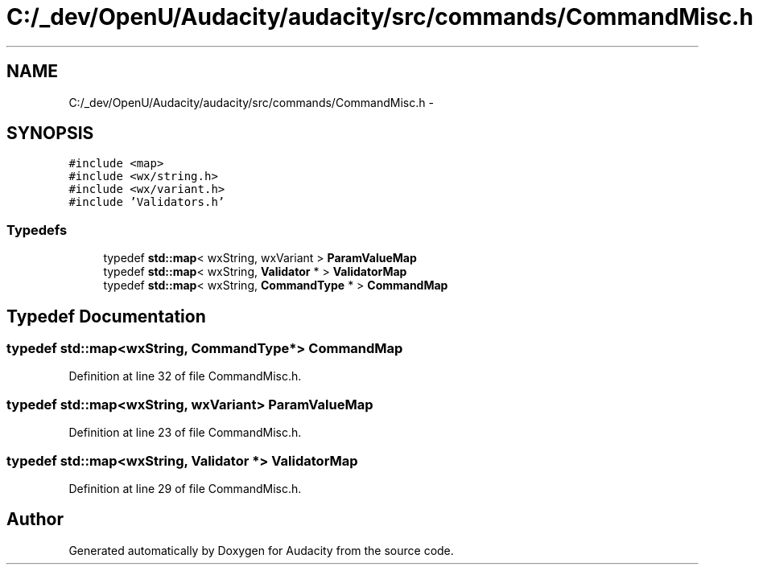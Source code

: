.TH "C:/_dev/OpenU/Audacity/audacity/src/commands/CommandMisc.h" 3 "Thu Apr 28 2016" "Audacity" \" -*- nroff -*-
.ad l
.nh
.SH NAME
C:/_dev/OpenU/Audacity/audacity/src/commands/CommandMisc.h \- 
.SH SYNOPSIS
.br
.PP
\fC#include <map>\fP
.br
\fC#include <wx/string\&.h>\fP
.br
\fC#include <wx/variant\&.h>\fP
.br
\fC#include 'Validators\&.h'\fP
.br

.SS "Typedefs"

.in +1c
.ti -1c
.RI "typedef \fBstd::map\fP< wxString, wxVariant > \fBParamValueMap\fP"
.br
.ti -1c
.RI "typedef \fBstd::map\fP< wxString, \fBValidator\fP * > \fBValidatorMap\fP"
.br
.ti -1c
.RI "typedef \fBstd::map\fP< wxString, \fBCommandType\fP * > \fBCommandMap\fP"
.br
.in -1c
.SH "Typedef Documentation"
.PP 
.SS "typedef \fBstd::map\fP<wxString, \fBCommandType\fP*> \fBCommandMap\fP"

.PP
Definition at line 32 of file CommandMisc\&.h\&.
.SS "typedef \fBstd::map\fP<wxString, wxVariant> \fBParamValueMap\fP"

.PP
Definition at line 23 of file CommandMisc\&.h\&.
.SS "typedef \fBstd::map\fP<wxString, \fBValidator\fP *> \fBValidatorMap\fP"

.PP
Definition at line 29 of file CommandMisc\&.h\&.
.SH "Author"
.PP 
Generated automatically by Doxygen for Audacity from the source code\&.
